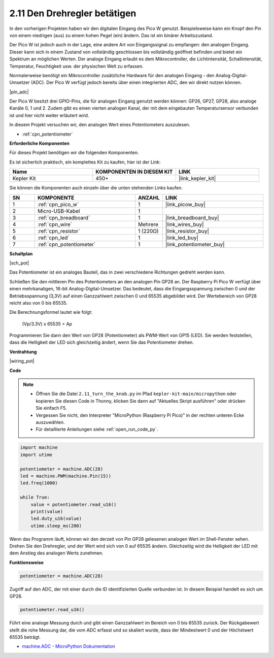 .. _py_pot:

2.11 Den Drehregler betätigen
=============================

In den vorherigen Projekten haben wir den digitalen Eingang des Pico W genutzt.
Beispielsweise kann ein Knopf den Pin von einem niedrigen (aus) zu einem hohen Pegel (ein) ändern. Das ist ein binärer Arbeitszustand.

Der Pico W ist jedoch auch in der Lage, eine andere Art von Eingangssignal zu empfangen: den analogen Eingang.
Dieser kann sich in einem Zustand von vollständig geschlossen bis vollständig geöffnet befinden und bietet ein Spektrum an möglichen Werten.
Der analoge Eingang erlaubt es dem Mikrocontroller, die Lichtintensität, Schallintensität, Temperatur, Feuchtigkeit usw. der physischen Welt zu erfassen.

Normalerweise benötigt ein Mikrocontroller zusätzliche Hardware für den analogen Eingang - den Analog-Digital-Umsetzer (ADC).
Der Pico W verfügt jedoch bereits über einen integrierten ADC, den wir direkt nutzen können.


|pin_adc|

Der Pico W besitzt drei GPIO-Pins, die für analogen Eingang genutzt werden können: GP26, GP27, GP28, also analoge Kanäle 0, 1 und 2.
Zudem gibt es einen vierten analogen Kanal, der mit dem eingebauten Temperatursensor verbunden ist und hier nicht weiter erläutert wird.

In diesem Projekt versuchen wir, den analogen Wert eines Potentiometers auszulesen.

* :ref:`cpn_potentiometer`

**Erforderliche Komponenten**

Für dieses Projekt benötigen wir die folgenden Komponenten.

Es ist sicherlich praktisch, ein komplettes Kit zu kaufen, hier ist der Link:

.. list-table::
    :widths: 20 20 20
    :header-rows: 1

    *   - Name	
        - KOMPONENTEN IN DIESEM KIT
        - LINK
    *   - Kepler Kit	
        - 450+
        - |link_kepler_kit|

Sie können die Komponenten auch einzeln über die unten stehenden Links kaufen.


.. list-table::
    :widths: 5 20 5 20
    :header-rows: 1

    *   - SN
        - KOMPONENTE	
        - ANZAHL
        - LINK

    *   - 1
        - :ref:`cpn_pico_w`
        - 1
        - |link_picow_buy|
    *   - 2
        - Micro-USB-Kabel
        - 1
        - 
    *   - 3
        - :ref:`cpn_breadboard`
        - 1
        - |link_breadboard_buy|
    *   - 4
        - :ref:`cpn_wire`
        - Mehrere
        - |link_wires_buy|
    *   - 5
        - :ref:`cpn_resistor`
        - 1 (220Ω)
        - |link_resistor_buy|
    *   - 6
        - :ref:`cpn_led`
        - 1
        - |link_led_buy|
    *   - 7
        - :ref:`cpn_potentiometer`
        - 1
        - |link_potentiometer_buy|


**Schaltplan**

|sch_pot|

Das Potentiometer ist ein analoges Bauteil, das in zwei verschiedene Richtungen gedreht werden kann.

Schließen Sie den mittleren Pin des Potentiometers an den analogen Pin GP28 an. Der Raspberry Pi Pico W verfügt über einen mehrkanaligen, 16-bit Analog-Digital-Umsetzer. Das bedeutet, dass die Eingangsspannung zwischen 0 und der Betriebsspannung (3,3V) auf einen Ganzzahlwert zwischen 0 und 65535 abgebildet wird. Der Wertebereich von GP28 reicht also von 0 bis 65535.

Die Berechnungsformel lautet wie folgt:

    (Vp/3.3V) x 65535 = Ap

Programmieren Sie dann den Wert von GP28 (Potentiometer) als PWM-Wert von GP15 (LED).
Sie werden feststellen, dass die Helligkeit der LED sich gleichzeitig ändert, wenn Sie das Potentiometer drehen.

**Verdrahtung**

|wiring_pot|

**Code**

.. note::

    * Öffnen Sie die Datei ``2.11_turn_the_knob.py`` im Pfad ``kepler-kit-main/micropython`` oder kopieren Sie diesen Code in Thonny, klicken Sie dann auf "Aktuelles Skript ausführen" oder drücken Sie einfach F5.

    * Vergessen Sie nicht, den Interpreter "MicroPython (Raspberry Pi Pico)" in der rechten unteren Ecke auszuwählen.

    * Für detaillierte Anleitungen siehe :ref:`open_run_code_py`.

.. code-block:: python

    import machine
    import utime

    potentiometer = machine.ADC(28)
    led = machine.PWM(machine.Pin(15))
    led.freq(1000)

    while True:
        value = potentiometer.read_u16()
        print(value)
        led.duty_u16(value)
        utime.sleep_ms(200)

Wenn das Programm läuft, können wir den derzeit von Pin GP28 gelesenen analogen Wert im Shell-Fenster sehen.
Drehen Sie den Drehregler, und der Wert wird sich von 0 auf 65535 ändern.
Gleichzeitig wird die Helligkeit der LED mit dem Anstieg des analogen Werts zunehmen.

**Funktionsweise**

.. code-block:: python

    potentiometer = machine.ADC(28)

Zugriff auf den ADC, der mit einer durch die ID identifizierten Quelle verbunden ist. In diesem Beispiel handelt es sich um GP28.

.. code-block:: python

    potentiometer.read_u16()

Führt eine analoge Messung durch und gibt einen Ganzzahlwert im Bereich von 0 bis 65535 zurück. Der Rückgabewert stellt die rohe Messung dar, die vom ADC erfasst und so skaliert wurde, dass der Mindestwert 0 und der Höchstwert 65535 beträgt.


* `machine.ADC - MicroPython Dokumentation <https://docs.micropython.org/en/latest/library/machine.ADC.html>`_

